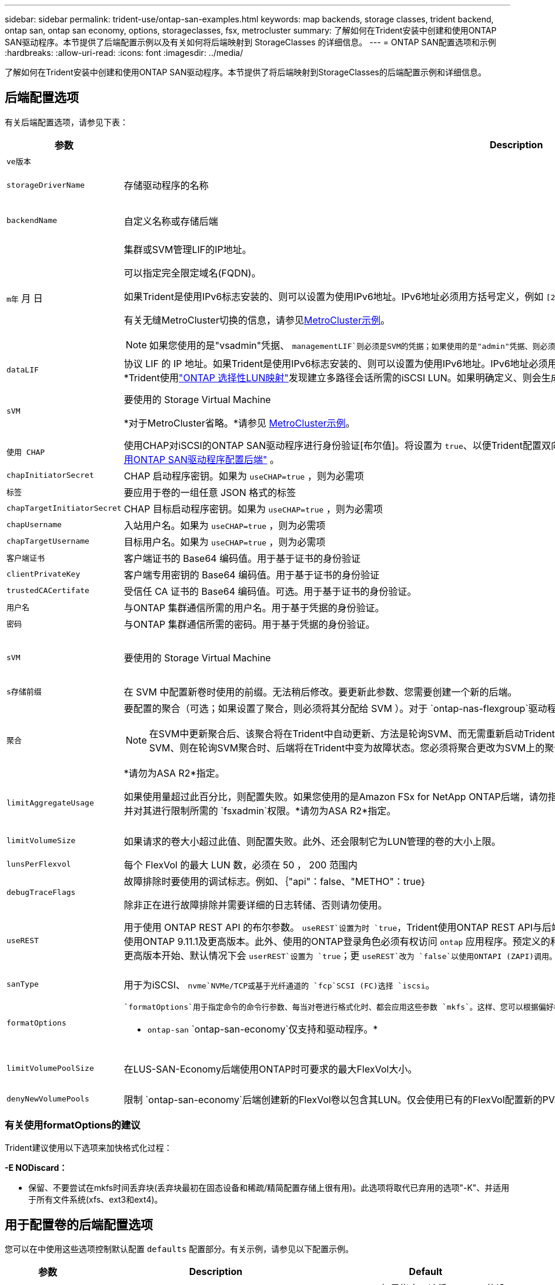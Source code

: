 ---
sidebar: sidebar 
permalink: trident-use/ontap-san-examples.html 
keywords: map backends, storage classes, trident backend, ontap san, ontap san economy, options, storageclasses, fsx, metrocluster 
summary: 了解如何在Trident安装中创建和使用ONTAP SAN驱动程序。本节提供了后端配置示例以及有关如何将后端映射到 StorageClasses 的详细信息。 
---
= ONTAP SAN配置选项和示例
:hardbreaks:
:allow-uri-read: 
:icons: font
:imagesdir: ../media/


[role="lead"]
了解如何在Trident安装中创建和使用ONTAP SAN驱动程序。本节提供了将后端映射到StorageClasses的后端配置示例和详细信息。



== 后端配置选项

有关后端配置选项，请参见下表：

[cols="1,3,2"]
|===
| 参数 | Description | Default 


| `ve版本` |  | 始终为 1 


| `storageDriverName` | 存储驱动程序的名称 | `ontap-san`或 `ontap-san-economy` 


| `backendName` | 自定义名称或存储后端 | 驱动程序名称+"_"+ dataLIF 


| `m年` 月 日  a| 
集群或SVM管理LIF的IP地址。

可以指定完全限定域名(FQDN)。

如果Trident是使用IPv6标志安装的、则可以设置为使用IPv6地址。IPv6地址必须用方括号定义，例如 `[28e8:d9fb:a825:b7bf:69a8:d02f:9e7b:3555]`。

有关无缝MetroCluster切换的信息，请参见<<mcc-best>>。


NOTE: 如果您使用的是"vsadmin"凭据、 `managementLIF`则必须是SVM的凭据；如果使用的是"admin"凭据、则必须是集群的凭据 `managementLIF`。
| "10.0.0.1 " ， "2001 ： 1234 ： abcd ：：： fefe] " 


| `dataLIF` | 协议 LIF 的 IP 地址。如果Trident是使用IPv6标志安装的、则可以设置为使用IPv6地址。IPv6地址必须用方括号定义，例如 `[28e8:d9fb:a825:b7bf:69a8:d02f:9e7b:3555]`。*不指定iSCSI。*Trident使用link:https://docs.netapp.com/us-en/ontap/san-admin/selective-lun-map-concept.html["ONTAP 选择性LUN映射"^]发现建立多路径会话所需的iSCSI LUN。如果明确定义、则会生成警告 `dataLIF`。*省略MetroCluster。*请参见<<mcc-best>>。 | 由SVM派生 


| `sVM` | 要使用的 Storage Virtual Machine

*对于MetroCluster省略。*请参见 <<mcc-best>>。 | 如果指定了 SVM `managementLIF` ，则派生 


| `使用 CHAP` | 使用CHAP对iSCSI的ONTAP SAN驱动程序进行身份验证[布尔值]。将设置为 `true`、以便Trident配置双向CHAP并将其用作后端中给定SVM的默认身份验证。有关详细信息、请参见 link:ontap-san-prep.html["准备使用ONTAP SAN驱动程序配置后端"] 。 | `false` 


| `chapInitiatorSecret` | CHAP 启动程序密钥。如果为 `useCHAP=true` ，则为必需项 | "" 


| `标签` | 要应用于卷的一组任意 JSON 格式的标签 | "" 


| `chapTargetInitiatorSecret` | CHAP 目标启动程序密钥。如果为 `useCHAP=true` ，则为必需项 | "" 


| `chapUsername` | 入站用户名。如果为 `useCHAP=true` ，则为必需项 | "" 


| `chapTargetUsername` | 目标用户名。如果为 `useCHAP=true` ，则为必需项 | "" 


| `客户端证书` | 客户端证书的 Base64 编码值。用于基于证书的身份验证 | "" 


| `clientPrivateKey` | 客户端专用密钥的 Base64 编码值。用于基于证书的身份验证 | "" 


| `trustedCACertifate` | 受信任 CA 证书的 Base64 编码值。可选。用于基于证书的身份验证。 | "" 


| `用户名` | 与ONTAP 集群通信所需的用户名。用于基于凭据的身份验证。 | "" 


| `密码` | 与ONTAP 集群通信所需的密码。用于基于凭据的身份验证。 | "" 


| `sVM` | 要使用的 Storage Virtual Machine | 如果指定了 SVM `managementLIF` ，则派生 


| `s存储前缀` | 在 SVM 中配置新卷时使用的前缀。无法稍后修改。要更新此参数、您需要创建一个新的后端。 | `trident` 


| `聚合`  a| 
要配置的聚合（可选；如果设置了聚合，则必须将其分配给 SVM ）。对于 `ontap-nas-flexgroup`驱动程序、此选项将被忽略。如果未分配、则 可以使用任何可用聚合来配置FlexGroup卷。


NOTE: 在SVM中更新聚合后、该聚合将在Trident中自动更新、方法是轮询SVM、而无需重新启动Trident控制器。在Trident中配置了特定聚合以配置卷后、如果将该聚合重命名或移出SVM、则在轮询SVM聚合时、后端将在Trident中变为故障状态。您必须将聚合更改为SVM上的聚合、或者将其全部删除、以使后端恢复联机。

*请勿为ASA R2*指定。
 a| 
""



| `limitAggregateUsage` | 如果使用量超过此百分比，则配置失败。如果您使用的是Amazon FSx for NetApp ONTAP后端，请勿指定 `limitAggregateUsage`。提供的和 `vsadmin`不包含使用Trident检索聚合使用情况并对其进行限制所需的 `fsxadmin`权限。*请勿为ASA R2*指定。 | "" （默认情况下不强制实施） 


| `limitVolumeSize` | 如果请求的卷大小超过此值、则配置失败。此外、还会限制它为LUN管理的卷的大小上限。 | ""(默认情况下不强制实施) 


| `lunsPerFlexvol` | 每个 FlexVol 的最大 LUN 数，必须在 50 ， 200 范围内 | `100` 


| `debugTraceFlags` | 故障排除时要使用的调试标志。例如、｛"api"：false、"METHO"：true｝

除非正在进行故障排除并需要详细的日志转储、否则请勿使用。 | `null` 


| `useREST` | 用于使用 ONTAP REST API 的布尔参数。
`useREST`设置为时 `true`，Trident使用ONTAP REST API与后端通信；设置为时 `false`，Trident使用ONTAPI (ZAPI)调用与后端通信。此功能需要使用ONTAP 9.11.1及更高版本。此外、使用的ONTAP登录角色必须有权访问 `ontap` 应用程序。预定义的和角色可以满足这一 `vsadmin` 要求 `cluster-admin` 。从Trident 24.06版和9.15.1 9.151或更高版本开始、默认情况下会 `userREST`设置为 `true`；更
`useREST`改为 `false`以使用ONTAPI (ZAPI)调用。
`useREST` 完全符合NVMe/TCP要求。*如果指定，则ASA R2*始终设置为 `true`。 | `true` 对于ONTAP 9.151或更高版本，否则 `false`。 


 a| 
`sanType`
| 用于为iSCSI、 `nvme`NVMe/TCP或基于光纤通道的 `fcp`SCSI (FC)选择 `iscsi`。 | `iscsi` 如果为空 


| `formatOptions`  a| 
 `formatOptions`用于指定命令的命令行参数、每当对卷进行格式化时、都会应用这些参数 `mkfs`。这样、您可以根据偏好格式化卷。请确保指定与mkfs命令选项类似的格式选项，但不包括设备路径。示例："-E nobdiscard"

* `ontap-san` `ontap-san-economy`仅支持和驱动程序。*
 a| 



| `limitVolumePoolSize` | 在LUS-SAN-Economy后端使用ONTAP时可要求的最大FlexVol大小。 | "" （默认情况下不强制实施） 


| `denyNewVolumePools` | 限制 `ontap-san-economy`后端创建新的FlexVol卷以包含其LUN。仅会使用已有的FlexVol配置新的PV. |  
|===


=== 有关使用formatOptions的建议

Trident建议使用以下选项来加快格式化过程：

*-E NODiscard：*

* 保留、不要尝试在mkfs时间丢弃块(丢弃块最初在固态设备和稀疏/精简配置存储上很有用)。此选项将取代已弃用的选项"-K"、并适用于所有文件系统(xfs、ext3和ext4)。




== 用于配置卷的后端配置选项

您可以在中使用这些选项控制默认配置 `defaults` 配置部分。有关示例，请参见以下配置示例。

[cols="1,3,2"]
|===
| 参数 | Description | Default 


| `spaceAllocation` | LUN 的空间分配 | "TRUE"*如果指定，请将ASA R2*的设置为 `true`。 


| `s页面预留` | 空间预留模式；"无"(精简)或"卷"(厚)。*对于ASA R2*，设置为 `none`。 | "无" 


| `sSnapshot 策略` | 要使用的Snapshot策略。*对于ASA R2*，设置为 `none`。 | "无" 


| `qosPolicy` | 要为创建的卷分配的 QoS 策略组。选择每个存储池 / 后端的 qosPolicy 或 adaptiveQosPolicy 之一。将QoS策略组与Trident结合使用需要使用ONTAP 9™8或更高版本。您应使用非共享QoS策略组、并确保此策略组分别应用于每个成分卷。共享QoS策略组会对所有工作负载的总吞吐量实施上限。 | "" 


| `adaptiveQosPolicy` | 要为创建的卷分配的自适应 QoS 策略组。选择每个存储池 / 后端的 qosPolicy 或 adaptiveQosPolicy 之一 | "" 


| `sSnapshot 预留` | 为快照预留的卷百分比。*请勿为ASA R2*指定。 | 如果为"0"、则为"0" `snapshotPolicy` 为"none"、否则为"" 


| `splitOnClone` | 创建克隆时，从其父级拆分该克隆 | false 


| `加密` | 在新卷上启用NetApp卷加密(NVE)；默认为 `false`。要使用此选项，必须在集群上获得 NVE 的许可并启用 NVE 。如果在后端启用了NAE、则在Trident中配置的任何卷都将启用NAE。有关详细信息，请参阅：link:../trident-reco/security-reco.html["Trident如何与NVE和NAE配合使用"]。 | "false"*如果指定，请将ASA R2*的设置为 `true`。 


| `luksEncryption` | 启用LUKS加密。请参见 link:../trident-reco/security-luks.html["使用Linux统一密钥设置(LUKS)"]。

NVMe/TCP不支持使用此类数据加密。 | 对于ASA R2、将""设置为 `false`。 


| `分层策略` | 使用"none"的分层策略*请勿为ASA R2*指定。 |  


| `nameTemplate` | 用于创建自定义卷名称的模板。 | "" 
|===


=== 卷配置示例

下面是一个定义了默认值的示例：

[listing]
----
---
version: 1
storageDriverName: ontap-san
managementLIF: 10.0.0.1
svm: trident_svm
username: admin
password: <password>
labels:
  k8scluster: dev2
  backend: dev2-sanbackend
storagePrefix: alternate-trident
debugTraceFlags:
  api: false
  method: true
defaults:
  spaceReserve: volume
  qosPolicy: standard
  spaceAllocation: 'false'
  snapshotPolicy: default
  snapshotReserve: '10'

----

NOTE: 对于使用驱动程序创建的所有卷 `ontap-san`、Trident会向FlexVol额外添加10%的容量、以容纳LUN元数据。LUN 将使用用户在 PVC 中请求的确切大小进行配置。Trident会将10%的空间添加到FlexVol中(在ONTAP中显示为可用大小)。用户现在将获得所请求的可用容量。此更改还可防止 LUN 变为只读状态，除非已充分利用可用空间。这不适用于 ontap-san-economy.

对于定义的后端 `snapshotReserve`，Trident将按如下所示计算卷的大小：

[listing]
----
Total volume size = [(PVC requested size) / (1 - (snapshotReserve percentage) / 100)] * 1.1
----
1.1是Trident为容纳LUN元数据而向FlexVol额外增加的10%。对于 `snapshotReserve`= 5%、PVC请求= 5 GiB、则卷总大小为5.79 GiB、可用大小为5.5 GiB。此 `volume show`命令应显示类似于以下示例的结果：

image::../media/vol-show-san.png[显示了 volume show 命令的输出。]

目前，调整大小是对现有卷使用新计算的唯一方法。



== 最低配置示例

以下示例显示了将大多数参数保留为默认值的基本配置。这是定义后端的最简单方法。


NOTE: 如果您在NetApp ONTAP上使用Amazon FSx和、NetApp建议您为Trident指定DNS名称、而不是IP地址。

.ONTAP SAN示例
[%collapsible]
====
这是使用的基本配置 `ontap-san` 驱动程序。

[listing]
----
---
version: 1
storageDriverName: ontap-san
managementLIF: 10.0.0.1
svm: svm_iscsi
labels:
  k8scluster: test-cluster-1
  backend: testcluster1-sanbackend
username: vsadmin
password: <password>
----
====
.MetroCluster示例
[#mcc-best%collapsible]
====
您可以对后端进行配置、以避免在切换和切回后手动更新后端定义 link:../trident-reco/backup.html#svm-replication-and-recovery["SVM复制和恢复"]。

要进行无缝切换和切回、请使用指定SVM `managementLIF`、并省略这些 `svm`参数。例如：

[listing]
----
version: 1
storageDriverName: ontap-san
managementLIF: 192.168.1.66
username: vsadmin
password: password
----
====
.ONTAP SAN经济性示例
[%collapsible]
====
[listing]
----
version: 1
storageDriverName: ontap-san-economy
managementLIF: 10.0.0.1
svm: svm_iscsi_eco
username: vsadmin
password: <password>
----
====
.基于证书的身份验证示例
[%collapsible]
====
在本基本配置示例中 `clientCertificate`， `clientPrivateKey`，和 `trustedCACertificate` (如果使用可信CA、则可选)将填充 `backend.json` 和分别采用客户端证书、专用密钥和可信CA证书的base64编码值。

[listing]
----
---
version: 1
storageDriverName: ontap-san
backendName: DefaultSANBackend
managementLIF: 10.0.0.1
svm: svm_iscsi
useCHAP: true
chapInitiatorSecret: cl9qxIm36DKyawxy
chapTargetInitiatorSecret: rqxigXgkesIpwxyz
chapTargetUsername: iJF4heBRT0TCwxyz
chapUsername: uh2aNCLSd6cNwxyz
clientCertificate: ZXR0ZXJwYXB...ICMgJ3BhcGVyc2
clientPrivateKey: vciwKIyAgZG...0cnksIGRlc2NyaX
trustedCACertificate: zcyBbaG...b3Igb3duIGNsYXNz
----
====
.双向CHAP示例
[%collapsible]
====
这些示例使用创建后端 `useCHAP` 设置为 `true`。

.ONTAP SAN CHAP示例
[listing]
----
---
version: 1
storageDriverName: ontap-san
managementLIF: 10.0.0.1
svm: svm_iscsi
labels:
  k8scluster: test-cluster-1
  backend: testcluster1-sanbackend
useCHAP: true
chapInitiatorSecret: cl9qxIm36DKyawxy
chapTargetInitiatorSecret: rqxigXgkesIpwxyz
chapTargetUsername: iJF4heBRT0TCwxyz
chapUsername: uh2aNCLSd6cNwxyz
username: vsadmin
password: <password>
----
.ONTAP SAN经济性CHAP示例
[listing]
----
---
version: 1
storageDriverName: ontap-san-economy
managementLIF: 10.0.0.1
svm: svm_iscsi_eco
useCHAP: true
chapInitiatorSecret: cl9qxIm36DKyawxy
chapTargetInitiatorSecret: rqxigXgkesIpwxyz
chapTargetUsername: iJF4heBRT0TCwxyz
chapUsername: uh2aNCLSd6cNwxyz
username: vsadmin
password: <password>
----
====
.NVMe/TCP示例
[%collapsible]
====
您必须在ONTAP后端为SVM配置NVMe。这是NVMe/TCP的基本后端配置。

[listing]
----
---
version: 1
backendName: NVMeBackend
storageDriverName: ontap-san
managementLIF: 10.0.0.1
svm: svm_nvme
username: vsadmin
password: password
sanType: nvme
useREST: true
----
====
.基于FC的SCSI (FCP)示例
[%collapsible]
====
您必须在ONTAP后端为SVM配置FC。这是FC的基本后端配置。

[listing]
----
---
version: 1
backendName: fcp-backend
storageDriverName: ontap-san
managementLIF: 10.0.0.1
svm: svm_fc
username: vsadmin
password: password
sanType: fcp
useREST: true
----
====
.使用nameTemplate的后端配置示例
[%collapsible]
====
[listing]
----
---
version: 1
storageDriverName: ontap-san
backendName: ontap-san-backend
managementLIF: <ip address>
svm: svm0
username: <admin>
password: <password>
defaults: {
    "nameTemplate": "{{.volume.Name}}_{{.labels.cluster}}_{{.volume.Namespace}}_{{.volume.RequestName}}"
},
"labels": {"cluster": "ClusterA", "PVC": "{{.volume.Namespace}}_{{.volume.RequestName}}"}
----
====
.formatOptions的ONTAP SAN经济驱动程序示例
[%collapsible]
====
[listing]
----
version: 1
storageDriverName: ontap-san-economy
managementLIF: ''
svm: svm1
username: ''
password: "!"
storagePrefix: whelk_
debugTraceFlags:
  method: true
  api: true
defaults:
  formatOptions: "-E nodiscard"
----
====


== 虚拟池后端示例

在这些示例后端定义文件中、为所有存储池设置了特定默认值、例如 `spaceReserve` 无、 `spaceAllocation` 为false、和 `encryption` 为false。虚拟池在存储部分中进行定义。

Trident会在"Comments"字段中设置配置标签。在配置时、FlexVol volume Trident会将虚拟池上的所有标签复制到存储卷上、从而设置注释。为了方便起见、存储管理员可以按标签为每个虚拟池和组卷定义标签。

在这些示例中、某些存储池会自行设置 `spaceReserve`， `spaceAllocation`，和 `encryption` 值、而某些池会覆盖默认值。

.ONTAP SAN示例
[%collapsible]
====
[listing]
----
---
version: 1
storageDriverName: ontap-san
managementLIF: 10.0.0.1
svm: svm_iscsi
useCHAP: true
chapInitiatorSecret: cl9qxIm36DKyawxy
chapTargetInitiatorSecret: rqxigXgkesIpwxyz
chapTargetUsername: iJF4heBRT0TCwxyz
chapUsername: uh2aNCLSd6cNwxyz
username: vsadmin
password: <password>
defaults:
  spaceAllocation: 'false'
  encryption: 'false'
  qosPolicy: standard
labels:
  store: san_store
  kubernetes-cluster: prod-cluster-1
region: us_east_1
storage:
- labels:
    protection: gold
    creditpoints: '40000'
  zone: us_east_1a
  defaults:
    spaceAllocation: 'true'
    encryption: 'true'
    adaptiveQosPolicy: adaptive-extreme
- labels:
    protection: silver
    creditpoints: '20000'
  zone: us_east_1b
  defaults:
    spaceAllocation: 'false'
    encryption: 'true'
    qosPolicy: premium
- labels:
    protection: bronze
    creditpoints: '5000'
  zone: us_east_1c
  defaults:
    spaceAllocation: 'true'
    encryption: 'false'
----
====
.ONTAP SAN经济性示例
[%collapsible]
====
[listing]
----
---
version: 1
storageDriverName: ontap-san-economy
managementLIF: 10.0.0.1
svm: svm_iscsi_eco
useCHAP: true
chapInitiatorSecret: cl9qxIm36DKyawxy
chapTargetInitiatorSecret: rqxigXgkesIpwxyz
chapTargetUsername: iJF4heBRT0TCwxyz
chapUsername: uh2aNCLSd6cNwxyz
username: vsadmin
password: <password>
defaults:
  spaceAllocation: 'false'
  encryption: 'false'
labels:
  store: san_economy_store
region: us_east_1
storage:
- labels:
    app: oracledb
    cost: '30'
  zone: us_east_1a
  defaults:
    spaceAllocation: 'true'
    encryption: 'true'
- labels:
    app: postgresdb
    cost: '20'
  zone: us_east_1b
  defaults:
    spaceAllocation: 'false'
    encryption: 'true'
- labels:
    app: mysqldb
    cost: '10'
  zone: us_east_1c
  defaults:
    spaceAllocation: 'true'
    encryption: 'false'
- labels:
    department: legal
    creditpoints: '5000'
  zone: us_east_1c
  defaults:
    spaceAllocation: 'true'
    encryption: 'false'
----
====
.NVMe/TCP示例
[%collapsible]
====
[listing]
----
---
version: 1
storageDriverName: ontap-san
sanType: nvme
managementLIF: 10.0.0.1
svm: nvme_svm
username: vsadmin
password: <password>
useREST: true
defaults:
  spaceAllocation: 'false'
  encryption: 'true'
storage:
- labels:
    app: testApp
    cost: '20'
  defaults:
    spaceAllocation: 'false'
    encryption: 'false'
----
====


== 将后端映射到 StorageClasses

以下StorageClass定义涉及 <<虚拟池后端示例>>。使用 `parameters.selector` 字段中、每个StorageClass都会指出可用于托管卷的虚拟池。卷将在选定虚拟池中定义各个方面。

* 。 `protection-gold` StorageClass将映射到中的第一个虚拟池 `ontap-san` 后端。这是唯一提供金牌保护的池。
+
[listing]
----
apiVersion: storage.k8s.io/v1
kind: StorageClass
metadata:
  name: protection-gold
provisioner: csi.trident.netapp.io
parameters:
  selector: "protection=gold"
  fsType: "ext4"
----
* 。 `protection-not-gold` StorageClass将映射到中的第二个和第三个虚拟池 `ontap-san` 后端。只有这些池提供的保护级别不是gold。
+
[listing]
----
apiVersion: storage.k8s.io/v1
kind: StorageClass
metadata:
  name: protection-not-gold
provisioner: csi.trident.netapp.io
parameters:
  selector: "protection!=gold"
  fsType: "ext4"
----
* 。 `app-mysqldb` StorageClass将映射到中的第三个虚拟池 `ontap-san-economy` 后端。这是为mysqldb类型的应用程序提供存储池配置的唯一池。
+
[listing]
----
apiVersion: storage.k8s.io/v1
kind: StorageClass
metadata:
  name: app-mysqldb
provisioner: csi.trident.netapp.io
parameters:
  selector: "app=mysqldb"
  fsType: "ext4"
----
* 。 `protection-silver-creditpoints-20k` StorageClass将映射到中的第二个虚拟池 `ontap-san` 后端。这是唯一提供银牌保护和20000个信用点的池。
+
[listing]
----
apiVersion: storage.k8s.io/v1
kind: StorageClass
metadata:
  name: protection-silver-creditpoints-20k
provisioner: csi.trident.netapp.io
parameters:
  selector: "protection=silver; creditpoints=20000"
  fsType: "ext4"
----
* 。 `creditpoints-5k` StorageClass将映射到中的第三个虚拟池 `ontap-san` 中的后端和第四个虚拟池 `ontap-san-economy` 后端。这是唯一一款信用点数为5000的池产品。
+
[listing]
----
apiVersion: storage.k8s.io/v1
kind: StorageClass
metadata:
  name: creditpoints-5k
provisioner: csi.trident.netapp.io
parameters:
  selector: "creditpoints=5000"
  fsType: "ext4"
----
* 。 `my-test-app-sc` StorageClass将映射到 `testAPP` 中的虚拟池 `ontap-san` 驱动程序 `sanType: nvme`。这是唯一的池产品 `testApp`。
+
[listing]
----
---
apiVersion: storage.k8s.io/v1
kind: StorageClass
metadata:
  name: my-test-app-sc
provisioner: csi.trident.netapp.io
parameters:
  selector: "app=testApp"
  fsType: "ext4"
----


Trident将决定选择哪个虚拟池、并确保满足存储要求。
